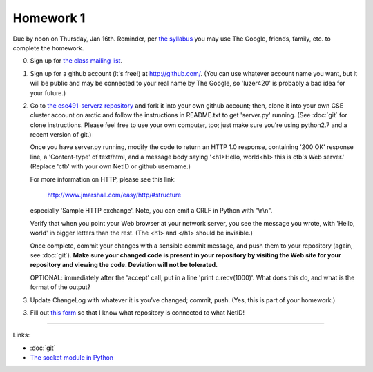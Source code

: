 ==========
Homework 1
==========

Due by noon on Thursday, Jan 16th.  Reminder, per `the syllabus
<_static/cse491-spring2014-syllabus.pdf>`__ you may use The Google,
friends, family, etc. to complete the homework.

0. Sign up for `the class mailing list <http://lists.idyll.org/listinfo/cse491-spring-2014>`__.

1. Sign up for a github account (it's free!) at http://github.com/.
   (You can use whatever account name you want, but it will be public
   and may be connected to your real name by The Google, so 'luzer420'
   is probably a bad idea for your future.)

2. Go to `the cse491-serverz repository
   <https://github.com/ctb/cse491-serverz>`__ and fork it into your
   own github account; then, clone it into your own CSE cluster
   account on arctic and follow the instructions in README.txt to get
   'server.py' running.  (See :doc:`git` for clone instructions.
   Please feel free to use your own computer, too; just make sure
   you're using python2.7 and a recent version of git.)

   Once you have server.py running, modify the code to return an HTTP
   1.0 response, containing '200 OK' response line, a 'Content-type'
   of text/html, and a message body saying '<h1>Hello, world<h1> this
   is ctb's Web server.'  (Replace 'ctb' with your own NetID or github
   username.)

   For more information on HTTP, please see this link:

      http://www.jmarshall.com/easy/http/#structure

   especially 'Sample HTTP exchange'.  Note, you can emit a CRLF
   in Python with "\\r\\n".

   Verify that when you point your Web browser at your network server,
   you see the message you wrote, with 'Hello, world' in bigger letters
   than the rest.  (The <h1> and </h1> should be invisible.)

   Once complete, commit your changes with a sensible commit message,
   and push them to your repository (again, see :doc:`git`).  **Make
   sure your changed code is present in your repository by visiting
   the Web site for your repository and viewing the code.  Deviation
   will not be tolerated.**

   OPTIONAL: immediately after the 'accept' call, put in a line
   'print c.recv(1000)'.  What does this do, and what is the format of the
   output?

3. Update ChangeLog with whatever it is you've changed; commit, push.
   (Yes, this is part of your homework.)

3. Fill out `this form
   <https://docs.google.com/forms/d/1y_OqqlM8Y98H8HoyiVUHCuz3HlbDECooT08rd5lIsbE/viewform>`__
   so that I know what repository is connected to what NetID!

----

Links:

* :doc:`git`
* `The socket module in Python <http://doughellmann.com/2010/09/pymotw-socket-network-communication.html>`__
